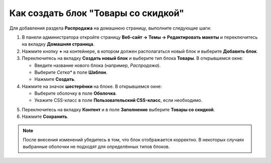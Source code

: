 ************************************
Как создать блок "Товары со скидкой"
************************************

Для добавления раздела **Распродажа** на домашнюю страницу, выполните следующие шаги:

1. В панели администратора откройте страницу **Веб-сайт → Темы → Редактировать макеты** и переключитесь на вкладку **Домашняя страница**.

2. Нажмите кнопку **+** на контейнере, в котором должен располагаться новый блок и выберите **Добавить блок**.

3. Переключитесь на вкладку **Создать новый блок** и выберите тип блока **Товары**. В открывшемся окне:

   * Введите название нового блока (например, *Распродажа*).

   * Выберите *Сетка** в поле **Шаблон**.

   * Нажмите **Создать**.

4. Нажмите на значок **шестерёнки** на блоке. В открывшемся окне:

   * Выберите оболочку в поле **Оболочка**.

   * Укажите CSS-класс в поле **Пользовательский CSS-класс**, если необходимо.
   
.. image:: img/onsale_general1.png
    :align: center
    :alt: Editing block

5. Переключитесь на вкладку **Контент** и в поле **Заполнение** выберите **Товары со скидкой**.

6. Нажмите **Сохранить**.

.. image:: img/onsale_content1.png
    :align: center
    :alt: Редактирование блока

.. note::

    После внесения изменений убедитесь в том, что блок отображается корректно. В некоторых случаях выбранные оболочки не подходят для определённых типов блоков.
